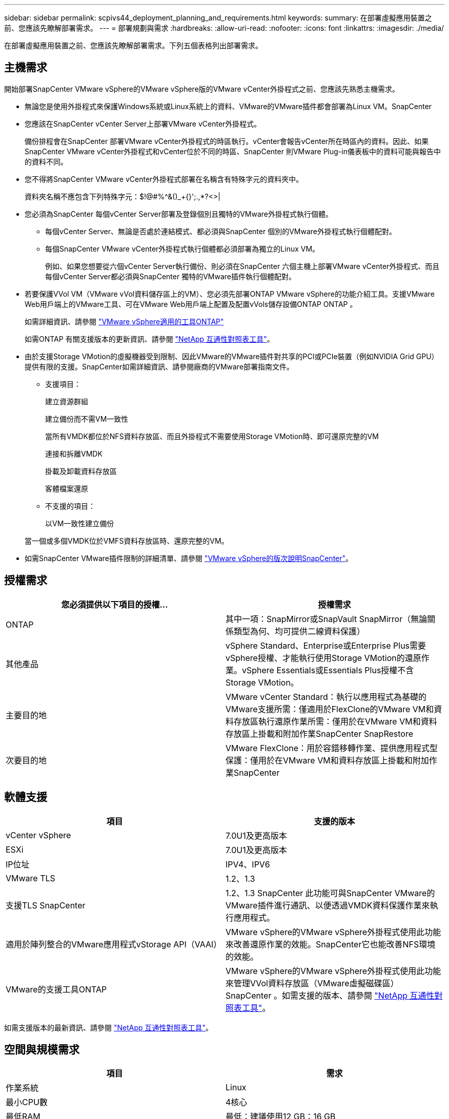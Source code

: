 ---
sidebar: sidebar 
permalink: scpivs44_deployment_planning_and_requirements.html 
keywords:  
summary: 在部署虛擬應用裝置之前、您應該先瞭解部署需求。 
---
= 部署規劃與需求
:hardbreaks:
:allow-uri-read: 
:nofooter: 
:icons: font
:linkattrs: 
:imagesdir: ./media/


[role="lead"]
在部署虛擬應用裝置之前、您應該先瞭解部署需求。下列五個表格列出部署需求。



== 主機需求

開始部署SnapCenter VMware vSphere的VMware vSphere版的VMware vCenter外掛程式之前、您應該先熟悉主機需求。

* 無論您是使用外掛程式來保護Windows系統或Linux系統上的資料、VMware的VMware插件都會部署為Linux VM。SnapCenter
* 您應該在SnapCenter vCenter Server上部署VMware vCenter外掛程式。
+
備份排程會在SnapCenter 部署VMware vCenter外掛程式的時區執行。vCenter會報告vCenter所在時區內的資料。因此、如果SnapCenter VMware vCenter外掛程式和vCenter位於不同的時區、SnapCenter 則VMware Plug-in儀表板中的資料可能與報告中的資料不同。

* 您不得將SnapCenter VMware vCenter外掛程式部署在名稱含有特殊字元的資料夾中。
+
資料夾名稱不應包含下列特殊字元：$!@#%^&()_+{}';.,*?<>|

* 您必須為SnapCenter 每個vCenter Server部署及登錄個別且獨特的VMware外掛程式執行個體。
+
** 每個vCenter Server、無論是否處於連結模式、都必須與SnapCenter 個別的VMware外掛程式執行個體配對。
** 每個SnapCenter VMware vCenter外掛程式執行個體都必須部署為獨立的Linux VM。
+
例如、如果您想要從六個vCenter Server執行備份、則必須在SnapCenter 六個主機上部署VMware vCenter外掛程式、而且每個vCenter Server都必須與SnapCenter 獨特的VMware插件執行個體配對。



* 若要保護VVol VM（VMware vVol資料儲存區上的VM）、您必須先部署ONTAP VMware vSphere的功能介紹工具。支援VMware Web用戶端上的VMware工具、可在VMware Web用戶端上配置及配置vVols儲存設備ONTAP ONTAP 。
+
如需詳細資訊、請參閱 https://docs.netapp.com/us-en/ontap-tools-vmware-vsphere/index.html["VMware vSphere適用的工具ONTAP"^]

+
如需ONTAP 有關支援版本的更新資訊、請參閱 https://imt.netapp.com/matrix/imt.jsp?components=112310;&solution=1517&isHWU&src=IMT["NetApp 互通性對照表工具"^]。

* 由於支援Storage VMotion的虛擬機器受到限制、因此VMware的VMware插件對共享的PCI或PCIe裝置（例如NVIDIA Grid GPU）提供有限的支援。SnapCenter如需詳細資訊、請參閱廠商的VMware部署指南文件。
+
** 支援項目：
+
建立資源群組

+
建立備份而不需VM一致性

+
當所有VMDK都位於NFS資料存放區、而且外掛程式不需要使用Storage VMotion時、即可還原完整的VM

+
連接和拆離VMDK

+
掛載及卸載資料存放區

+
客體檔案還原

** 不支援的項目：
+
以VM一致性建立備份

+
當一個或多個VMDK位於VMFS資料存放區時、還原完整的VM。



* 如需SnapCenter VMware插件限制的詳細清單、請參閱 link:scpivs44_release_notes.html["VMware vSphere的版次說明SnapCenter"^]。




== 授權需求

|===
| 您必須提供以下項目的授權... | 授權需求 


| ONTAP | 其中一項：SnapMirror或SnapVault SnapMirror（無論關係類型為何、均可提供二線資料保護） 


| 其他產品 | vSphere Standard、Enterprise或Enterprise Plus需要vSphere授權、才能執行使用Storage VMotion的還原作業。vSphere Essentials或Essentials Plus授權不含Storage VMotion。 


| 主要目的地 | VMware vCenter Standard：執行以應用程式為基礎的VMware支援所需：僅適用於FlexClone的VMware VM和資料存放區執行還原作業所需：僅用於在VMware VM和資料存放區上掛載和附加作業SnapCenter SnapRestore 


| 次要目的地 | VMware FlexClone：用於容錯移轉作業、提供應用程式型保護：僅用於在VMware VM和資料存放區上掛載和附加作業SnapCenter 
|===


== 軟體支援

|===
| 項目 | 支援的版本 


| vCenter vSphere | 7.0U1及更高版本 


| ESXi | 7.0U1及更高版本 


| IP位址 | IPV4、IPV6 


| VMware TLS | 1.2、1.3 


| 支援TLS SnapCenter | 1.2、1.3 SnapCenter 此功能可與SnapCenter VMware的VMware插件進行通訊、以便透過VMDK資料保護作業來執行應用程式。 


| 適用於陣列整合的VMware應用程式vStorage API（VAAI） | VMware vSphere的VMware vSphere外掛程式使用此功能來改善還原作業的效能。SnapCenter它也能改善NFS環境的效能。 


| VMware的支援工具ONTAP | VMware vSphere的VMware vSphere外掛程式使用此功能來管理VVol資料存放區（VMware虛擬磁碟區）SnapCenter 。如需支援的版本、請參閱 https://imt.netapp.com/matrix/imt.jsp?components=112310;&solution=1517&isHWU&src=IMT["NetApp 互通性對照表工具"^]。 
|===
如需支援版本的最新資訊、請參閱 https://imt.netapp.com/matrix/imt.jsp?components=112310;&solution=1517&isHWU&src=IMT["NetApp 互通性對照表工具"^]。



== 空間與規模需求

|===
| 項目 | 需求 


| 作業系統 | Linux 


| 最小CPU數 | 4核心 


| 最低RAM | 最低：建議使用12 GB：16 GB 


| 適用於VMware vSphere、記錄檔和MySQL資料庫的VMware vCenter外掛程式最小硬碟空間SnapCenter | 100 GB 
|===


== 連線與連接埠需求

|===
| 連接埠類型 | 預先設定的連接埠 


| VMware ESXi伺服器連接埠 | 443（HTTPS）、雙向來賓檔案還原功能使用此連接埠。 


| VMware vSphere連接埠適用的外掛程式SnapCenter  a| 
8144（HTTPS）、雙向連接埠用於從VMware vSphere用戶端和SnapCenter 從VMware Server進行通訊。8080雙向此連接埠用於管理虛擬應用裝置。

附註：您無法修改連接埠組態。



| VMware vSphere vCenter Server連接埠 | 如果您要保護VVol VM、則必須使用連接埠443。 


| 儲存叢集或儲存VM連接埠 | 443（HTTPS）、雙向80（HTTP）、雙向連接埠用於虛擬應用裝置與儲存VM或包含儲存VM的叢集之間的通訊。 
|===


== 支援的組態

每個外掛程式執行個體僅支援一個vCenter Server。支援處於連結模式的vCenter。多個外掛程式執行個體可支援下SnapCenter 圖所示的同一個Same Server。

image:scpivs44_image4.png["支援的組態圖形呈現"]



== 需要RBAC權限

vCenter系統管理員帳戶必須具備所需的vCenter權限、如下表所列。

|===
| 若要執行此作業… | 您必須擁有這些vCenter權限… 


| 在SnapCenter vCenter中部署並註冊VMware vSphere的VMware vCenter外掛程式 | 副檔名：登錄副檔名 


| 升級或移除SnapCenter VMware vSphere的VMware vCenter外掛程式  a| 
擴充

* 更新副檔名
* 取消登錄擴充




| 允許在SnapCenter VMware vSphere中登錄的vCenter認證使用者帳戶、驗證使用者對SnapCenter VMware vSphere的VMware vCenter外掛程式存取權 | sessions.validate.session 


| 允許使用者存取SnapCenter VMware vSphere的VMware vCenter外掛程式 | 選擇控制閥管理員選擇控制閥備份選擇控制閥客體檔案還原選擇控制閥還原檢視必須在vCenter根目錄指派權限。 
|===


== AutoSupport

VMware vSphere的《支援VMware vSphere的支援程式》提供最少的資訊、可用來追蹤其使用狀況、包括外掛程式URL。SnapCenter包含由畫面顯示的已安裝外掛程式表格。AutoSupport AutoSupport
